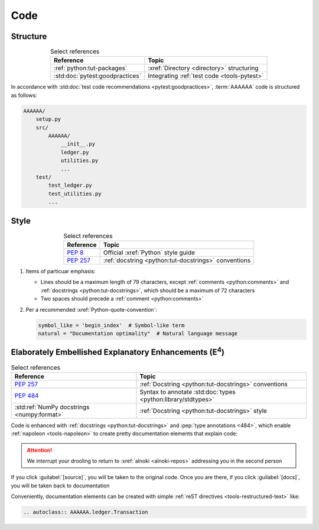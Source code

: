 .. 5863379

.. _concepts-code:


####
Code
####


*********
Structure
*********

.. csv-table:: Select references
   :header: "Reference", "Topic"
   :align: center

   :ref:`python:tut-packages`, :xref:`Directory <directory>` structuring
   :std:doc:`pytest:goodpractices`, Integrating :ref:`test code <tools-pytest>`

In accordance with :std:doc:`test code recommendations <pytest:goodpractices>`,
:term:`AAAAAA` code is structured as follows:

.. code-block:: none

   AAAAAA/
       setup.py
       src/
           AAAAAA/
               __init__.py
               ledger.py
               utilities.py
               ...
       test/
           test_ledger.py
           test_utilities.py
           ...


*****
Style
*****

.. csv-table:: Select references
   :header: "Reference", "Topic"
   :align: center

   :pep:`8`, Official :xref:`Python` style guide
   :pep:`257`, :ref:`docstring <python:tut-docstrings>` conventions

#. Items of particuar emphasis:

   * Lines should be a maximum length of 79 characters, except
     :ref:`comments <python:comments>` and
     :ref:`docstrings <python:tut-docstrings>`, which should be a maximum
     of 72 characters
   * Two spaces should precede a :ref:`comment <python:comments>`

#. Per a recommended :xref:`Python-quote-convention`:

   .. code-block:: python

      symbol_like = 'begin_index'  # Symbol-like term
      natural = "Documentation optimality"  # Natural language message


.. _concepts-code-e4:

**********************************************************************
Elaborately Embellished Explanatory Enhancements (E\ :superscript:`4`)
**********************************************************************

.. csv-table:: Select references
   :header: "Reference", "Topic"
   :align: center

   :pep:`257`, :ref:`Docstring <python:tut-docstrings>` conventions
   :pep:`484`, Syntax to annotate :std:doc:`types <python:library/stdtypes>`
   :std:ref:`NumPy docstrings <numpy:format>`, "
   :ref:`Docstring <python:tut-docstrings>` style"

Code is enhanced with :ref:`docstrings <python:tut-docstrings>` and
:pep:`type annotations <484>`, which enable :ref:`napoleon <tools-napoleon>` to
create pretty documentation elements that explain code:

.. py:function:: explanation(what, who, how, where, when, how_many)

   Explain something to somebody in a certain way at a certain place on a
   certain day, a certain number of timey times

   :param object what: are you trying to explain?
   :param str who: even cares?
   :param str how: you gon' do that?
   :param str where: are you 'splaining it?
   :param datetime.date when: do we receive the coupons you promised?
   :param int how_many: times you gon' do dis befo' I smack-a-you?
   :return: with newfound knowledge
   :rtype: str
   :raises ValueError: if the explanaion is not understood
   :raises TypeError: if the explanation is in the wrong language

.. attention::
   We interrupt your drooling to return to :xref:`alnoki <alnoki-repos>`
   addressing you in the second person

If you click :guilabel:`[source]`, you will be taken to the original code. Once
you are there, if you click :guilabel:`[docs]`, you will be taken back to
documentation

Conveniently, documentation elements can be created with simple
:ref:`reST directives <tools-restructured-text>` like:

.. code-block:: rest

   .. autoclass:: AAAAAA.ledger.Transaction
